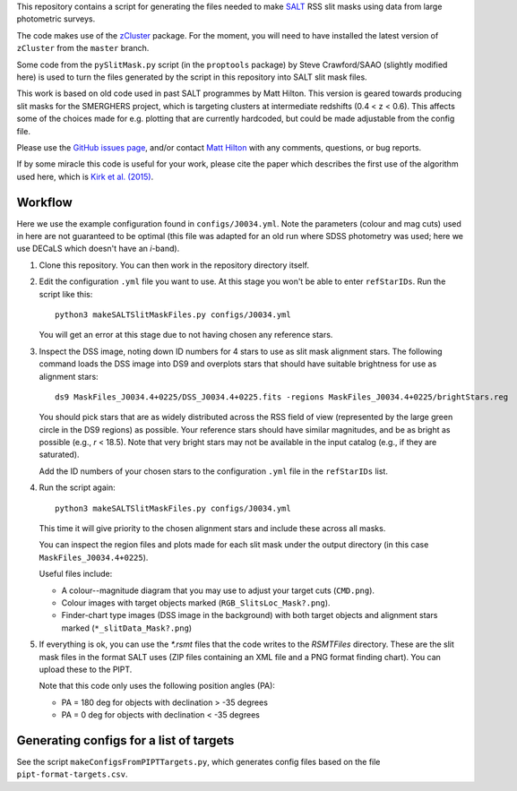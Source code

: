 This repository contains a script for generating the files needed to
make `SALT <https://www.salt.ac.za/>`_ RSS slit masks using data from
large photometric surveys.

The code makes use of the `zCluster <https://github.com/ACTCollaboration/zCluster>`_ package.
For the moment, you will need to have installed the latest version
of ``zCluster`` from the ``master`` branch.

Some code from the ``pySlitMask.py`` script (in the ``proptools``
package) by Steve Crawford/SAAO (slightly modified here) is used to
turn the files generated by the script in this repository into SALT
slit mask files.

This work is based on old code used in past SALT programmes by
Matt Hilton. This version is geared towards producing slit masks for
the SMERGHERS project, which is targeting clusters at intermediate
redshifts (0.4 < z < 0.6). This affects some of the choices made for
e.g. plotting that are currently hardcoded, but could be made
adjustable from the config file.

Please use the `GitHub issues page <https://github.com/mattowl/rss-mask-design/issues>`_,
and/or contact `Matt Hilton <mailto:matt.hilton@mykolab.com>`_ with
any comments, questions, or bug reports.

If by some miracle this code is useful for your work, please cite
the paper which describes the first use of the algorithm used here,
which is `Kirk et al. (2015) <https://ui.adsabs.harvard.edu/abs/2015MNRAS.449.4010K/abstract>`_.


Workflow
--------

Here we use the example configuration found in ``configs/J0034.yml``.
Note the parameters (colour and mag cuts) used in here are not
guaranteed to be optimal (this file was adapted for an old run where
SDSS photometry was used; here we use DECaLS which doesn't have an
*i*-band).


#. Clone this repository. You can then work in the repository directory
   itself.


#. Edit the configuration ``.yml`` file you want to use. At this stage
   you won't be able to enter ``refStarIDs``. Run the script like this::

       python3 makeSALTSlitMaskFiles.py configs/J0034.yml

   You will get an error at this stage due to not having chosen any
   reference stars.


#. Inspect the DSS image, noting down ID numbers for 4 stars to use as
   slit mask alignment stars. The following command loads the DSS image
   into DS9 and overplots stars that should have suitable brightness for
   use as alignment stars::

       ds9 MaskFiles_J0034.4+0225/DSS_J0034.4+0225.fits -regions MaskFiles_J0034.4+0225/brightStars.reg

   You should pick stars that are as widely distributed across the RSS
   field of view (represented by the large green circle in the DS9
   regions) as possible. Your reference stars should have similar
   magnitudes, and be as bright as possible (e.g., *r* < 18.5).
   Note that very bright stars may not be available in the input catalog
   (e.g., if they are saturated).

   Add the ID numbers of your chosen stars to the configuration ``.yml``
   file in the ``refStarIDs`` list.


#. Run the script again::

       python3 makeSALTSlitMaskFiles.py configs/J0034.yml

   This time it will give priority to the chosen alignment stars and
   include these across all masks.

   You can inspect the region files and plots made for each slit mask
   under the output directory (in this case ``MaskFiles_J0034.4+0225``).

   Useful files include:

   * A colour--magnitude diagram that you may use to adjust your
     target cuts (``CMD.png``).

   * Colour images with target objects marked (``RGB_SlitsLoc_Mask?.png``).

   * Finder-chart type images (DSS image in the background) with
     both target objects and alignment stars marked (``*_slitData_Mask?.png``)


#. If everything is ok, you can use the `*.rsmt` files that the code writes
   to the `RSMTFiles` directory. These are the slit mask files in the format
   SALT uses (ZIP files containing an XML file and a PNG format finding chart).
   You can upload these to the PIPT.
   
   Note that this code only uses the following position angles (PA):

   * PA = 180 deg for objects with declination > -35 degrees
   * PA = 0 deg for objects with declination < -35 degrees


Generating configs for a list of targets
----------------------------------------

See the script ``makeConfigsFromPIPTTargets.py``, which generates config files
based on the file ``pipt-format-targets.csv``.
